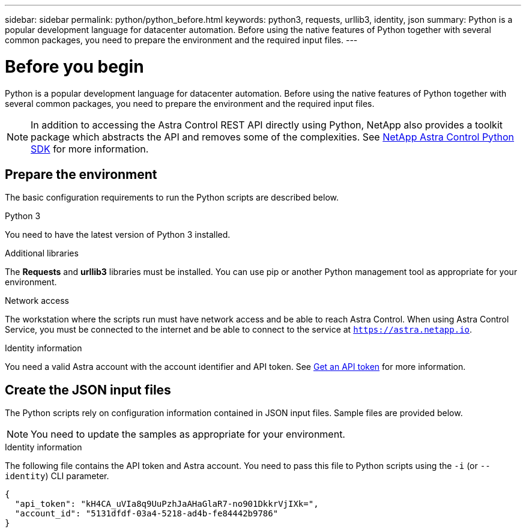 ---
sidebar: sidebar
permalink: python/python_before.html
keywords: python3, requests, urllib3, identity, json
summary: Python is a popular development language for datacenter automation. Before using the native features of Python together with several common packages, you need to prepare the environment and the required input files.
---

= Before you begin
:hardbreaks:
:nofooter:
:icons: font
:linkattrs:
:imagesdir: ./media/

[.lead]
Python is a popular development language for datacenter automation. Before using the native features of Python together with several common packages, you need to prepare the environment and the required input files.

[NOTE]
In addition to accessing the Astra Control REST API directly using Python, NetApp also provides a toolkit package which abstracts the API and removes some of the complexities. See link:../python/astra_toolkits.html[NetApp Astra Control Python SDK] for more information.

== Prepare the environment

The basic configuration requirements to run the Python scripts are described below.

.Python 3

You need to have the latest version of Python 3 installed.

.Additional libraries

The *Requests* and *urllib3* libraries must be installed. You can use pip or another Python management tool as appropriate for your environment.

.Network access

The workstation where the scripts run must have network access and be able to reach Astra Control. When using Astra Control Service, you must be connected to the internet and be able to connect to the service at `https://astra.netapp.io`.

.Identity information

You need a valid Astra account with the account identifier and API token. See link:../get-started/get_api_token.html[Get an API token] for more information.

== Create the JSON input files

The Python scripts rely on configuration information contained in JSON input files. Sample files are provided below.

[NOTE]
You need to update the samples as appropriate for your environment.

.Identity information

The following file contains the API token and Astra account. You need to pass this file to Python scripts using the `-i` (or `--identity`) CLI parameter.

[source,json]
{
  "api_token": "kH4CA_uVIa8q9UuPzhJaAHaGlaR7-no901DkkrVjIXk=",
  "account_id": "5131dfdf-03a4-5218-ad4b-fe84442b9786"
}
